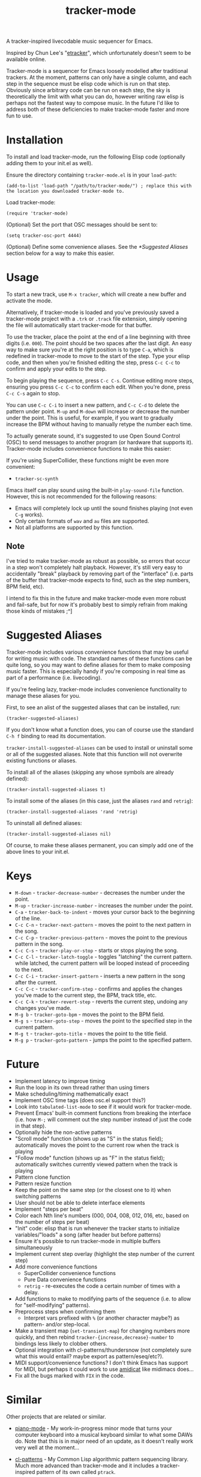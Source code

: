 #+TITLE: tracker-mode
#+DESCRIPTION: A tracker-inspired livecodable music sequencer for Emacs.

A tracker-inspired livecodable music sequencer for Emacs.

Inspired by Chun Lee's "[[http://www.youtube.com/watch?v=9YOigs1lYRY][etracker]]", which unfortunately doesn't seem to be available online.

Tracker-mode is a sequencer for Emacs loosely modelled after traditional trackers. At the moment, patterns can only have a single column, and each step in the sequence must be elisp code which is run on that step. Obviously since arbitrary code can be run on each step, the sky is theoretically the limit with what you can do, however writing raw elisp is perhaps not the fastest way to compose music. In the future I'd like to address both of these deficiencies to make tracker-mode faster and more fun to use.

* Installation

To install and load tracker-mode, run the following Elisp code (optionally adding them to your init.el as well).

Ensure the directory containing ~tracker-mode.el~ is in your ~load-path~:

#+begin_src elisp
  (add-to-list 'load-path "/path/to/tracker-mode/") ; replace this with the location you downloaded tracker-mode to.
#+end_src

Load tracker-mode:

#+begin_src elisp
  (require 'tracker-mode)
#+end_src

(Optional) Set the port that OSC messages should be sent to:

#+begin_src elisp
  (setq tracker-osc-port 4444)
#+end_src

(Optional) Define some convenience aliases. See the [[*Suggested Aliases]] section below for a way to make this easier.

* Usage

To start a new track, use ~M-x tracker~, which will create a new buffer and activate the mode.

Alternatively, if tracker-mode is loaded and you've previously saved a tracker-mode project with a ~.trk~ or ~.track~ file extension, simply opening the file will automatically start tracker-mode for that buffer.

To use the tracker, place the point at the end of a line beginning with three digits (i.e. ~000~). The point should be two spaces after the last digit. An easy way to make sure you're at the right position is to type ~C-a~, which is redefined in tracker-mode to move to the start of the step. Type your elisp code, and then when you're finished editing the step, press ~C-c C-c~ to confirm and apply your edits to the step.

To begin playing the sequence, press ~C-c C-s~. Continue editing more steps, ensuring you press ~C-c C-c~ to confirm each edit. When you're done, press ~C-c C-s~ again to stop.

You can use ~C-c C-i~ to insert a new pattern, and ~C-c C-d~ to delete the pattern under point. ~M-up~ and ~M-down~ will increase or decrease the number under the point. This is useful, for example, if you want to gradually increase the BPM without having to manually retype the number each time.

To actually generate sound, it's suggested to use Open Sound Control (OSC) to send messages to another program (or hardware that supports it). Tracker-mode includes convenience functions to make this easier:

# FIX: list them

If you're using SuperCollider, these functions might be even more convenient:

- ~tracker-sc-synth~

# FIX: list them

Emacs itself can play sound using the built-in ~play-sound-file~ function. However, this is not recommended for the following reasons:

- Emacs will completely lock up until the sound finishes playing (not even ~C-g~ works).
- Only certain formats of ~wav~ and ~au~ files are supported.
- Not all platforms are supported by this function.

** Note

I've tried to make tracker-mode as robust as possible, so errors that occur in a step won't completely halt playback. However, it's still very easy to accidentally "break" playback by removing part of the "interface" (i.e. parts of the buffer that tracker-mode expects to find, such as the step numbers, BPM field, etc).

I intend to fix this in the future and make tracker-mode even more robust and fail-safe, but for now it's probably best to simply refrain from making those kinds of mistakes ;^]

* Suggested Aliases
Tracker-mode includes various convenience functions that may be useful for writing music with code. The standard names of these functions can be quite long, so you may want to define aliases for them to make composing music faster. This is especially handy if you're composing in real time as part of a performance (i.e. livecoding).

If you're feeling lazy, tracker-mode includes convenience functionality to manage these aliases for you.

# FIX: describe the mapping of the alist (i.e. symbol to definition, or the reverse?)
First, to see an alist of the suggested aliases that can be installed, run:
: (tracker-suggested-aliases)

If you don't know what a function does, you can of course use the standard ~C-h f~ binding to read its documentation.

~tracker-install-suggested-aliases~ can be used to install or uninstall some or all of the suggested aliases. Note that this function will not overwrite existing functions or aliases.

To install all of the aliases (skipping any whose symbols are already defined):
: (tracker-install-suggested-aliases t)

To install some of the aliases (in this case, just the aliases ~rand~ and ~retrig~):
: (tracker-install-suggested-aliases 'rand 'retrig)

To uninstall all defined aliases:
: (tracker-install-suggested-aliases nil)

Of course, to make these aliases permanent, you can simply add one of the above lines to your init.el.

* Keys

- ~M-down~ - ~tracker-decrease-number~ - decreases the number under the point.
- ~M-up~ - ~tracker-increase-number~ - increases the number under the point.
- ~C-a~ - ~tracker-back-to-indent~ - moves your cursor back to the beginning of the line.
- ~C-c C-n~ - ~tracker-next-pattern~ - moves the point to the next pattern in the song.
- ~C-c C-p~ - ~tracker-previous-pattern~ - moves the point to the previous pattern in the song.
- ~C-c C-s~ - ~tracker-play-or-stop~ - starts or stops playing the song.
- ~C-c C-l~ - ~tracker-latch-toggle~ - toggles "latching" the current pattern. while latched, the current pattern will be looped instead of proceeding to the next.
- ~C-c C-i~ - ~tracker-insert-pattern~ - inserts a new pattern in the song after the current.
- ~C-c C-c~ - ~tracker-confirm-step~ - confirms and applies the changes you've made to the current step, the BPM, track title, etc.
- ~C-c C-k~ - ~tracker-revert-step~ - reverts the current step, undoing any changes you've made.
- ~M-g b~ - ~tracker-goto-bpm~ - moves the point to the BPM field.
- ~M-g s~ - ~tracker-goto-step~ - moves the point to the specified step in the current pattern.
- ~M-g t~ - ~tracker-goto-title~ - moves the point to the title field.
- ~M-g p~ - ~tracker-goto-pattern~ - jumps the point to the specified pattern.

* Future

- Implement latency to improve timing
- Run the loop in its own thread rather than using timers
- Make scheduling/timing mathematically exact
- Implement OSC time tags (does osc.el support this?)
- Look into ~tabulated-list-mode~ to see if it would work for tracker-mode.
- Prevent Emacs' built-in comment functions from breaking the interface (i.e. how ~M-;~ will comment out the step number instead of just the code in that step).
- Optionally hide the non-active patterns
- "Scroll mode" function (shows up as "S" in the status field); automatically moves the point to the current row when the track is playing
- "Follow mode" function (shows up as "F" in the status field); automatically switches currently viewed pattern when the track is playing
- Pattern clone function
- Pattern resize function
- Keep the point on the same step (or the closest one to it) when switching patterns
- User should not be able to delete interface elements
- Implement "steps per beat"
- Color each Nth line's numbers (000, 004, 008, 012, 016, etc, based on the number of steps per beat)
- "Init" code: elisp that is run whenever the tracker starts to initialize variables/"loads" a song (after header but before patterns)
- Ensure it's possible to run tracker-mode in multiple buffers simultaneously
- Implement current step overlay (highlight the step number of the current step)
- Add more convenience functions
  - SuperCollider convenience functions
  - Pure Data convenience functions
  - ~retrig~ - re-executes the code a certain number of times with a delay.
- Add functions to make to modifying parts of the sequence (i.e. to allow for "self-modifying" patterns).
- Preprocess steps when confirming them
  - Interpret vars prefixed with ~%~ (or another character maybe?) as pattern- and/or step-local.
- Make a transient map (~set-transient-map~) for changing numbers more quickly, and then rebind ~tracker-{increase,decrease}-number~ to bindings less likely to clobber others.
- Optional integration with cl-patterns/thundersnow (not completely sure what this would entail? maybe export as pattern/eseq/etc?).
- MIDI support/convenience functions? I don't think Emacs has support for MIDI, but perhaps it could work to use [[http://krellan.com/amidicat/][amidicat]] like midimacs does...
- Fix all the bugs marked with ~FIX~ in the code.

* Similar

Other projects that are related or similar.

- [[https://github.com/defaultxr/piano-mode][piano-mode]] - My work-in-progress minor mode that turns your computer keyboard into a musical keyboard similar to what some DAWs do. Note that this is in major need of an update, as it doesn't really work very well at the moment...

- [[https://github.com/defaultxr/cl-patterns][cl-patterns]] - My Common Lisp algorithmic pattern sequencing library. Much more advanced than tracker-mode and it includes a tracker-inspired pattern of its own called ~ptrack~.

- [[https://github.com/andreasjansson/midimacs][midimacs]] - A semi-algorithmic MIDI sequencer in Emacs Lisp.

- [[https://www.youtube.com/watch?v=9YOigs1lYRY][etracker]] - Chun Lee's Emacs tracker mode for sequencing OSC messages; a major inspiration for tracker-mode.

- [[https://emacsconf.org/2020/talks/35/][zmusic]] - A simple Emacs-based sequencer.

- [[https://github.com/jnykopp/emaccordion][emaccordion]] - Control Emacs with MIDI.

